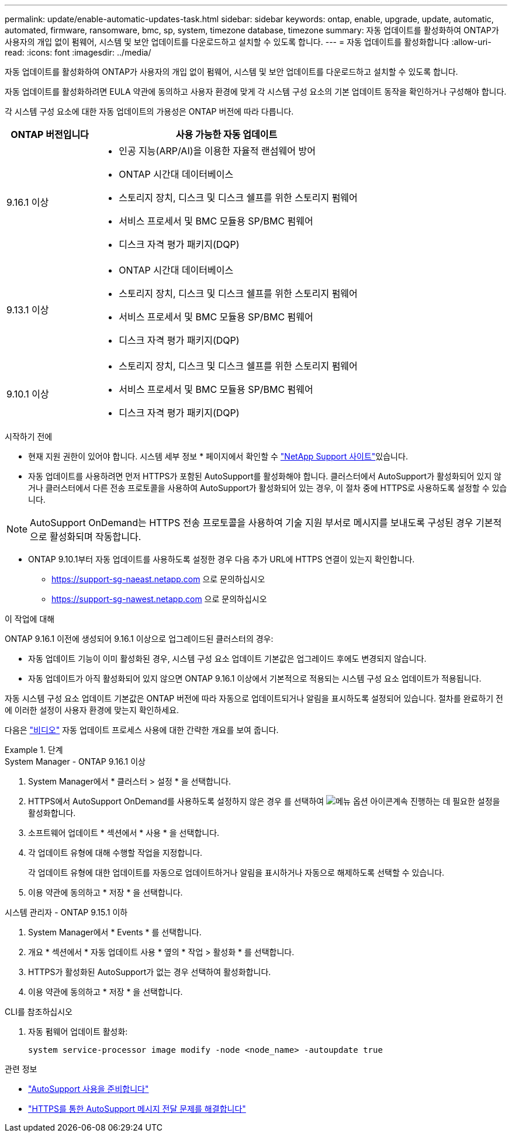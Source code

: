 ---
permalink: update/enable-automatic-updates-task.html 
sidebar: sidebar 
keywords: ontap, enable, upgrade, update, automatic, automated, firmware, ransomware, bmc, sp, system, timezone database, timezone 
summary: 자동 업데이트를 활성화하여 ONTAP가 사용자의 개입 없이 펌웨어, 시스템 및 보안 업데이트를 다운로드하고 설치할 수 있도록 합니다. 
---
= 자동 업데이트를 활성화합니다
:allow-uri-read: 
:icons: font
:imagesdir: ../media/


[role="lead"]
자동 업데이트를 활성화하여 ONTAP가 사용자의 개입 없이 펌웨어, 시스템 및 보안 업데이트를 다운로드하고 설치할 수 있도록 합니다.

자동 업데이트를 활성화하려면 EULA 약관에 동의하고 사용자 환경에 맞게 각 시스템 구성 요소의 기본 업데이트 동작을 확인하거나 구성해야 합니다.

각 시스템 구성 요소에 대한 자동 업데이트의 가용성은 ONTAP 버전에 따라 다릅니다.

[cols="25,75"]
|===
| ONTAP 버전입니다 | 사용 가능한 자동 업데이트 


| 9.16.1 이상  a| 
* 인공 지능(ARP/AI)을 이용한 자율적 랜섬웨어 방어
* ONTAP 시간대 데이터베이스
* 스토리지 장치, 디스크 및 디스크 쉘프를 위한 스토리지 펌웨어
* 서비스 프로세서 및 BMC 모듈용 SP/BMC 펌웨어
* 디스크 자격 평가 패키지(DQP)




| 9.13.1 이상  a| 
* ONTAP 시간대 데이터베이스
* 스토리지 장치, 디스크 및 디스크 쉘프를 위한 스토리지 펌웨어
* 서비스 프로세서 및 BMC 모듈용 SP/BMC 펌웨어
* 디스크 자격 평가 패키지(DQP)




| 9.10.1 이상  a| 
* 스토리지 장치, 디스크 및 디스크 쉘프를 위한 스토리지 펌웨어
* 서비스 프로세서 및 BMC 모듈용 SP/BMC 펌웨어
* 디스크 자격 평가 패키지(DQP)


|===
.시작하기 전에
* 현재 지원 권한이 있어야 합니다. 시스템 세부 정보 * 페이지에서 확인할 수 link:https://mysupport.netapp.com/site/["NetApp Support 사이트"^]있습니다.
* 자동 업데이트를 사용하려면 먼저 HTTPS가 포함된 AutoSupport를 활성화해야 합니다. 클러스터에서 AutoSupport가 활성화되어 있지 않거나 클러스터에서 다른 전송 프로토콜을 사용하여 AutoSupport가 활성화되어 있는 경우, 이 절차 중에 HTTPS로 사용하도록 설정할 수 있습니다.



NOTE: AutoSupport OnDemand는 HTTPS 전송 프로토콜을 사용하여 기술 지원 부서로 메시지를 보내도록 구성된 경우 기본적으로 활성화되며 작동합니다.

* ONTAP 9.10.1부터 자동 업데이트를 사용하도록 설정한 경우 다음 추가 URL에 HTTPS 연결이 있는지 확인합니다.
+
** https://support-sg-naeast.netapp.com 으로 문의하십시오
** https://support-sg-nawest.netapp.com 으로 문의하십시오




.이 작업에 대해
ONTAP 9.16.1 이전에 생성되어 9.16.1 이상으로 업그레이드된 클러스터의 경우:

* 자동 업데이트 기능이 이미 활성화된 경우, 시스템 구성 요소 업데이트 기본값은 업그레이드 후에도 변경되지 않습니다.
* 자동 업데이트가 아직 활성화되어 있지 않으면 ONTAP 9.16.1 이상에서 기본적으로 적용되는 시스템 구성 요소 업데이트가 적용됩니다.


자동 시스템 구성 요소 업데이트 기본값은 ONTAP 버전에 따라 자동으로 업데이트되거나 알림을 표시하도록 설정되어 있습니다.  절차를 완료하기 전에 이러한 설정이 사용자 환경에 맞는지 확인하세요.

다음은 https://www.youtube.com/watch?v=GoABILT85hQ["비디오"^] 자동 업데이트 프로세스 사용에 대한 간략한 개요를 보여 줍니다.

.단계
[role="tabbed-block"]
====
.System Manager - ONTAP 9.16.1 이상
--
. System Manager에서 * 클러스터 > 설정 * 을 선택합니다.
. HTTPS에서 AutoSupport OnDemand를 사용하도록 설정하지 않은 경우 를 선택하여 image:icon_kabob.gif["메뉴 옵션 아이콘"]계속 진행하는 데 필요한 설정을 활성화합니다.
. 소프트웨어 업데이트 * 섹션에서 * 사용 * 을 선택합니다.
. 각 업데이트 유형에 대해 수행할 작업을 지정합니다.
+
각 업데이트 유형에 대한 업데이트를 자동으로 업데이트하거나 알림을 표시하거나 자동으로 해제하도록 선택할 수 있습니다.

. 이용 약관에 동의하고 * 저장 * 을 선택합니다.


--
.시스템 관리자 - ONTAP 9.15.1 이하
--
. System Manager에서 * Events * 를 선택합니다.
. 개요 * 섹션에서 * 자동 업데이트 사용 * 옆의 * 작업 > 활성화 * 를 선택합니다.
. HTTPS가 활성화된 AutoSupport가 없는 경우 선택하여 활성화합니다.
. 이용 약관에 동의하고 * 저장 * 을 선택합니다.


--
.CLI를 참조하십시오
--
. 자동 펌웨어 업데이트 활성화:
+
[source, cli]
----
system service-processor image modify -node <node_name> -autoupdate true
----


--
====
.관련 정보
* link:../system-admin/requirements-autosupport-reference.html["AutoSupport 사용을 준비합니다"]
* link:../system-admin/troubleshoot-autosupport-https-task.html["HTTPS를 통한 AutoSupport 메시지 전달 문제를 해결합니다"]

